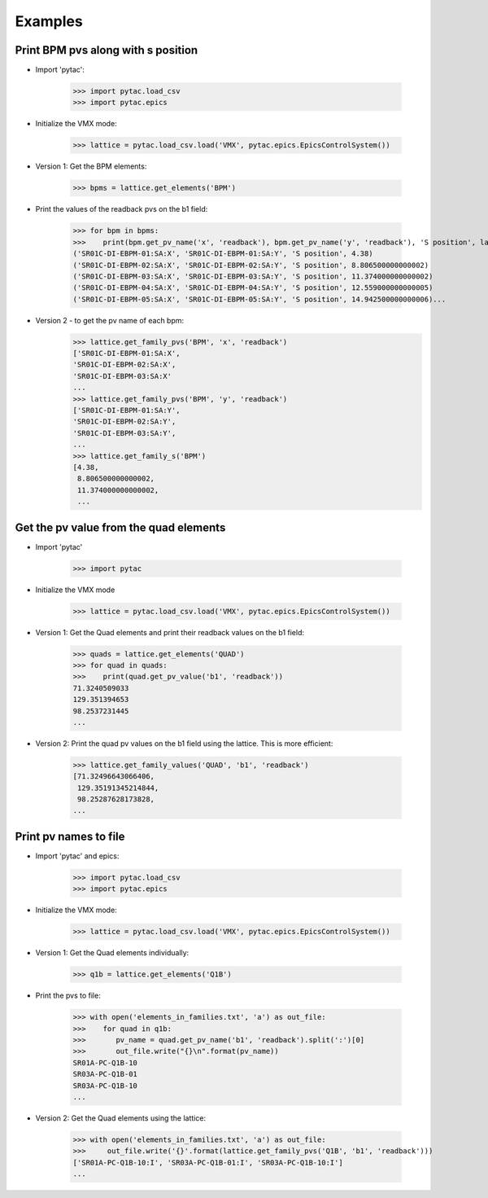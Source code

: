 Examples
********

Print BPM pvs along with s position
-----------------------------------

- Import 'pytac':

     >>> import pytac.load_csv
     >>> import pytac.epics

- Initialize the VMX mode:

     >>> lattice = pytac.load_csv.load('VMX', pytac.epics.EpicsControlSystem())

- Version 1: Get the BPM elements:

     >>> bpms = lattice.get_elements('BPM')

- Print the values of the readback pvs on the b1 field:

     >>> for bpm in bpms:
     >>>    print(bpm.get_pv_name('x', 'readback'), bpm.get_pv_name('y', 'readback'), 'S position', lattice.get_s(bpm))
     ('SR01C-DI-EBPM-01:SA:X', 'SR01C-DI-EBPM-01:SA:Y', 'S position', 4.38)
     ('SR01C-DI-EBPM-02:SA:X', 'SR01C-DI-EBPM-02:SA:Y', 'S position', 8.806500000000002)
     ('SR01C-DI-EBPM-03:SA:X', 'SR01C-DI-EBPM-03:SA:Y', 'S position', 11.374000000000002)
     ('SR01C-DI-EBPM-04:SA:X', 'SR01C-DI-EBPM-04:SA:Y', 'S position', 12.559000000000005)
     ('SR01C-DI-EBPM-05:SA:X', 'SR01C-DI-EBPM-05:SA:Y', 'S position', 14.942500000000006)...

- Version 2 - to get the pv name of each bpm:
     >>> lattice.get_family_pvs('BPM', 'x', 'readback')
     ['SR01C-DI-EBPM-01:SA:X',
     'SR01C-DI-EBPM-02:SA:X',
     'SR01C-DI-EBPM-03:SA:X'
     ...
     >>> lattice.get_family_pvs('BPM', 'y', 'readback')
     ['SR01C-DI-EBPM-01:SA:Y',
     'SR01C-DI-EBPM-02:SA:Y',
     'SR01C-DI-EBPM-03:SA:Y',
     ...
     >>> lattice.get_family_s('BPM')
     [4.38,
      8.806500000000002,
      11.374000000000002,
      ...

Get the pv value from the quad elements
---------------------------------------

- Import 'pytac'

     >>> import pytac

- Initialize the VMX mode

     >>> lattice = pytac.load_csv.load('VMX', pytac.epics.EpicsControlSystem())

- Version 1: Get the Quad elements and print their readback values on the b1 field:

     >>> quads = lattice.get_elements('QUAD')
     >>> for quad in quads:
     >>>    print(quad.get_pv_value('b1', 'readback'))
     71.3240509033
     129.351394653
     98.2537231445
     ...


- Version 2: Print the quad pv values on the b1 field using the lattice. This is more efficient:

     >>> lattice.get_family_values('QUAD', 'b1', 'readback')
     [71.32496643066406,
      129.35191345214844,
      98.25287628173828,
     ...

Print pv names to file
----------------------

- Import 'pytac' and epics:

     >>> import pytac.load_csv
     >>> import pytac.epics

- Initialize the VMX mode:

     >>> lattice = pytac.load_csv.load('VMX', pytac.epics.EpicsControlSystem())

- Version 1: Get the Quad elements individually:

     >>> q1b = lattice.get_elements('Q1B')

- Print the pvs to file:

     >>> with open('elements_in_families.txt', 'a') as out_file:
     >>>    for quad in q1b:
     >>>       pv_name = quad.get_pv_name('b1', 'readback').split(':')[0]
     >>>       out_file.write("{}\n".format(pv_name))
     SR01A-PC-Q1B-10
     SR03A-PC-Q1B-01
     SR03A-PC-Q1B-10
     ...


- Version 2: Get the Quad elements using the lattice:

     >>> with open('elements_in_families.txt', 'a') as out_file:
     >>>     out_file.write('{}'.format(lattice.get_family_pvs('Q1B', 'b1', 'readback')))
     ['SR01A-PC-Q1B-10:I', 'SR03A-PC-Q1B-01:I', 'SR03A-PC-Q1B-10:I']
     ...
